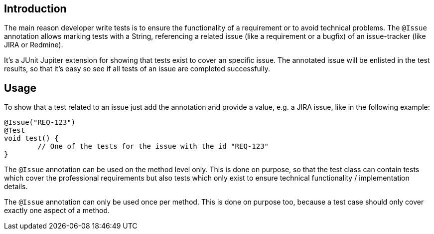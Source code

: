 :page-title: @Issue
:page-description: JUnit Jupiter extensions to add information about a related issue

== Introduction

The main reason developer write tests is to ensure the functionality of a requirement or to avoid technical problems.
The `@Issue` annotation allows marking tests with a String, referencing a related issue (like a requirement or a bugfix) of an issue-tracker (like JIRA or Redmine).

It's a JUnit Jupiter extension for showing that tests exist to cover an specific issue.
The annotated issue will be enlisted in the test results, so that it's easy so see if all tests of an issue are completed successfully.

== Usage

To show that a test related to an issue just add the annotation and provide a value, e.g. a JIRA issue, like in the following example:

[source,java]
----
@Issue("REQ-123")
@Test
void test() {
	// One of the tests for the issue with the id "REQ-123"
}
----

The `@Issue` annotation can be used on the method level only.
This is done on purpose, so that the test class can contain tests which cover the professional requirements but also tests which only exist to ensure technical functionality / implementation details.

The `@Issue` annotation can only be used once per method.
This is done on purpose too, because a test case should only cover exactly one aspect of a method.


